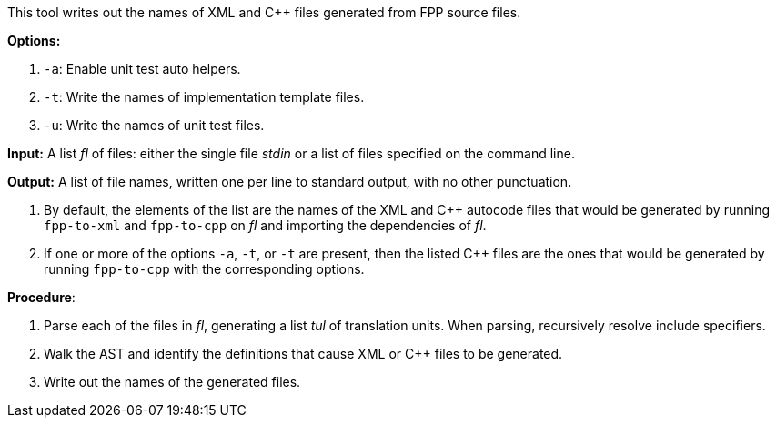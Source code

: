 This tool writes out the names of XML and C++ files generated
from FPP source files.

*Options:*

. `-a`: Enable unit test auto helpers.

. `-t`: Write the names of implementation template files.

. `-u`: Write the names of unit test files.

*Input:*  A list _fl_ of files: either the single file _stdin_ or a list of 
files specified on the command line.

*Output:* A list of file names, written one per line to standard output,
with no other punctuation.

. By default, the elements of the list are the names of the XML and C++ autocode files
that would be generated
by running `fpp-to-xml` and `fpp-to-cpp` on _fl_ and importing the dependencies
of _fl_.

. If one or more of the options `-a`, `-t`, or `-t` are present, then the listed C++ files
are the ones that would be generated
by running `fpp-to-cpp` with the corresponding options.

*Procedure*:

. Parse each of the files in _fl_, generating a list _tul_ of translation units.
When parsing, recursively resolve include specifiers.

. Walk the AST and identify the definitions that cause XML or C++ files to
be generated.

. Write out the names of the generated files.
